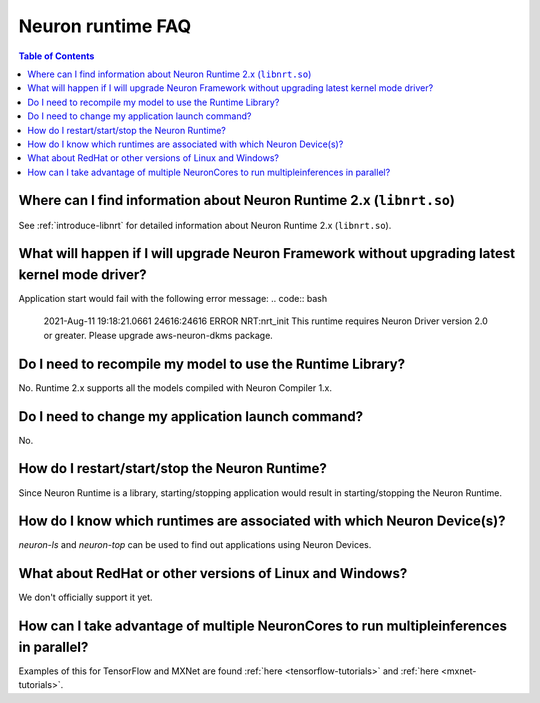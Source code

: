.. _neuron-runtime-faq:

Neuron runtime FAQ
==================

.. contents:: Table of Contents
   :local:
   :depth: 1


Where can I find information about Neuron Runtime 2.x (``libnrt.so``)
---------------------------------------------------------------------

See :ref:`introduce-libnrt` for detailed information about Neuron Runtime 2.x (``libnrt.so``).

What will happen if I will upgrade Neuron Framework without upgrading latest kernel mode driver?
------------------------------------------------------------------------------------------------

Application start would fail with the following error message:
.. code:: bash

    2021-Aug-11 19:18:21.0661 24616:24616 ERROR   NRT:nrt_init      This runtime requires Neuron Driver version 2.0 or greater. Please upgrade aws-neuron-dkms package.


Do I need to recompile my model to use the Runtime Library?
-----------------------------------------------------------
No. Runtime 2.x supports all the models compiled with Neuron Compiler 1.x.


Do I need to change my application launch command?
--------------------------------------------------
No.

How do I restart/start/stop the Neuron Runtime?
-----------------------------------------------
Since Neuron Runtime is a library, starting/stopping application would result in starting/stopping the Neuron Runtime.


How do I know which runtimes are associated with which Neuron Device(s)?
------------------------------------------------------------------------
`neuron-ls` and `neuron-top` can be used to find out applications using Neuron Devices.


What about RedHat or other versions of Linux and Windows?
--------------------------------------------------------

We don't officially support it yet.


How can I take advantage of multiple NeuronCores to run multipleinferences in parallel?
---------------------------------------------------------------------------------------

Examples of this for TensorFlow and MXNet are found
:ref:`here <tensorflow-tutorials>` and :ref:`here <mxnet-tutorials>`.
